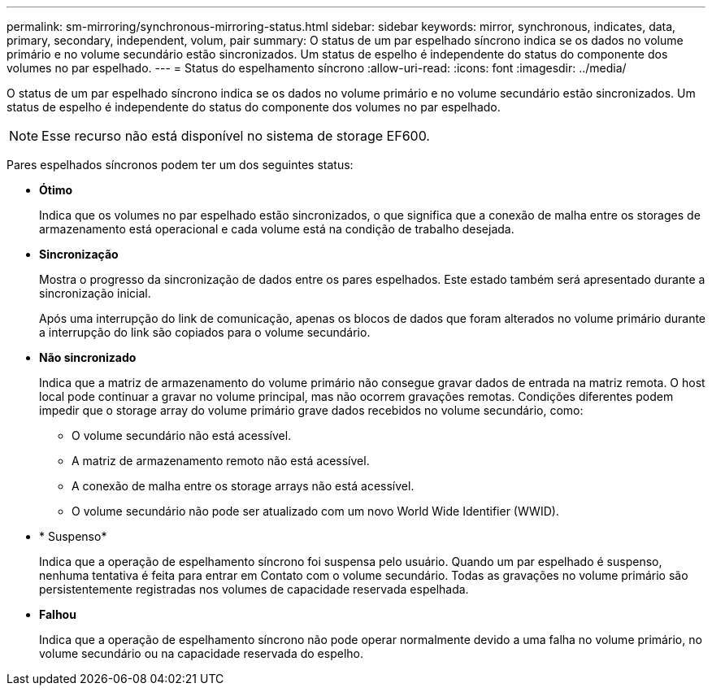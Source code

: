 ---
permalink: sm-mirroring/synchronous-mirroring-status.html 
sidebar: sidebar 
keywords: mirror, synchronous, indicates, data, primary, secondary, independent, volum, pair 
summary: O status de um par espelhado síncrono indica se os dados no volume primário e no volume secundário estão sincronizados. Um status de espelho é independente do status do componente dos volumes no par espelhado. 
---
= Status do espelhamento síncrono
:allow-uri-read: 
:icons: font
:imagesdir: ../media/


[role="lead"]
O status de um par espelhado síncrono indica se os dados no volume primário e no volume secundário estão sincronizados. Um status de espelho é independente do status do componente dos volumes no par espelhado.

[NOTE]
====
Esse recurso não está disponível no sistema de storage EF600.

====
Pares espelhados síncronos podem ter um dos seguintes status:

* *Ótimo*
+
Indica que os volumes no par espelhado estão sincronizados, o que significa que a conexão de malha entre os storages de armazenamento está operacional e cada volume está na condição de trabalho desejada.

* *Sincronização*
+
Mostra o progresso da sincronização de dados entre os pares espelhados. Este estado também será apresentado durante a sincronização inicial.

+
Após uma interrupção do link de comunicação, apenas os blocos de dados que foram alterados no volume primário durante a interrupção do link são copiados para o volume secundário.

* *Não sincronizado*
+
Indica que a matriz de armazenamento do volume primário não consegue gravar dados de entrada na matriz remota. O host local pode continuar a gravar no volume principal, mas não ocorrem gravações remotas. Condições diferentes podem impedir que o storage array do volume primário grave dados recebidos no volume secundário, como:

+
** O volume secundário não está acessível.
** A matriz de armazenamento remoto não está acessível.
** A conexão de malha entre os storage arrays não está acessível.
** O volume secundário não pode ser atualizado com um novo World Wide Identifier (WWID).


* * Suspenso*
+
Indica que a operação de espelhamento síncrono foi suspensa pelo usuário. Quando um par espelhado é suspenso, nenhuma tentativa é feita para entrar em Contato com o volume secundário. Todas as gravações no volume primário são persistentemente registradas nos volumes de capacidade reservada espelhada.

* *Falhou*
+
Indica que a operação de espelhamento síncrono não pode operar normalmente devido a uma falha no volume primário, no volume secundário ou na capacidade reservada do espelho.


